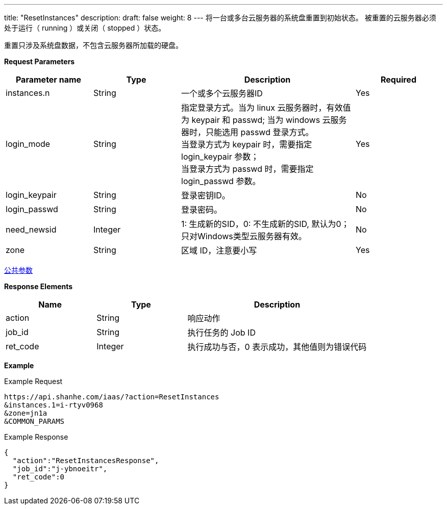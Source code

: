 ---
title: "ResetInstances"
description: 
draft: false
weight: 8
---
将一台或多台云服务器的系统盘重置到初始状态。 被重置的云服务器必须处于运行（ running ）或关闭（ stopped ）状态。

重置只涉及系统盘数据，不包含云服务器所加载的硬盘。

*Request Parameters*

[option="header",cols="1,1,2,1"]
|===
| Parameter name | Type | Description | Required

| instances.n
| String
| 一个或多个云服务器ID
| Yes

| login_mode
| String
| 指定登录方式。当为 linux 云服务器时，有效值为 keypair 和 passwd; 当为 windows 云服务器时，只能选用 passwd 登录方式。 +
当登录方式为 keypair 时，需要指定 login_keypair 参数； +
当登录方式为 passwd 时，需要指定 login_passwd 参数。
| Yes

| login_keypair
| String
| 登录密钥ID。
| No

| login_passwd
| String
| 登录密码。
| No

| need_newsid
| Integer
| 1: 生成新的SID，0: 不生成新的SID, 默认为0；只对Windows类型云服务器有效。
| No

| zone
| String
| 区域 ID，注意要小写
| Yes
|===

link:../../../parameters/[公共参数]

*Response Elements*

[option="header",cols="1,1,2"]
|===
| Name | Type | Description

| action
| String
| 响应动作

| job_id
| String
| 执行任务的 Job ID

| ret_code
| Integer
| 执行成功与否，0 表示成功，其他值则为错误代码
|===

*Example*

Example Request

----
https://api.shanhe.com/iaas/?action=ResetInstances
&instances.1=i-rtyv0968
&zone=jn1a
&COMMON_PARAMS
----

Example Response

----
{
  "action":"ResetInstancesResponse",
  "job_id":"j-ybnoeitr",
  "ret_code":0
}
----
